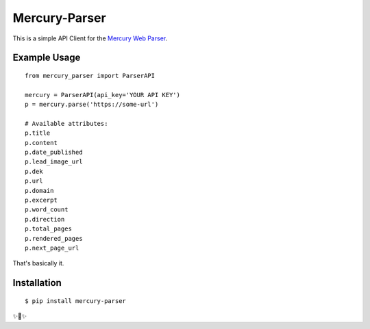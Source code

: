 Mercury-Parser
==============

This is a simple API Client for the `Mercury Web Parser <https://mercury.postlight.com/web-parser/>`_.

Example Usage
-------------

::

    from mercury_parser import ParserAPI

    mercury = ParserAPI(api_key='YOUR API KEY')
    p = mercury.parse('https://some-url')

    # Available attributes:
    p.title
    p.content
    p.date_published
    p.lead_image_url
    p.dek
    p.url
    p.domain
    p.excerpt
    p.word_count
    p.direction
    p.total_pages
    p.rendered_pages
    p.next_page_url

That's basically it.


Installation
------------

::

    $ pip install mercury-parser

✨🍰✨